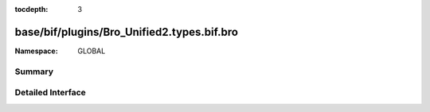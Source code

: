 :tocdepth: 3

base/bif/plugins/Bro_Unified2.types.bif.bro
===========================================
.. bro:namespace:: GLOBAL


:Namespace: GLOBAL

Summary
~~~~~~~

Detailed Interface
~~~~~~~~~~~~~~~~~~

